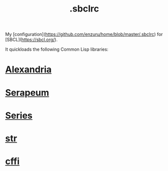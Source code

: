 :PROPERTIES:
:ID:       72d06c0b-33ed-49a4-9d9e-47368f960aa3
:END:
#+title: .sbclrc

My [configuration](https://github.com/enzuru/home/blob/master/.sbclrc) for [SBCL](https://sbcl.org/).

It quickloads the following Common Lisp libraries:

* [[id:41d0265c-4c96-41c1-9e7a-2a4e35d7b09d][Alexandria]]
* [[id:ddb6b4f1-7ce0-4ed2-8a97-79c8fecfe1ad][Serapeum]]
* [[id:500b707f-dc68-4c49-be82-090e82e6cb28][Series]]
* [[id:514aa6c2-50aa-4cf6-b8c8-5d7545787967][str]]
* [[id:e266a5a1-a473-45c8-adc8-ab084de8c964][cffi]]
